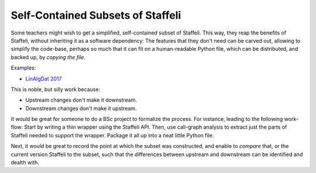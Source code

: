 Self-Contained Subsets of Staffeli
==================================

Some teachers might wish to get a simplified, self-contained subset of
Staffeli. This way, they reap the benefits of Staffeli, without inheriting it
as a software dependency: The features that they don't need can be carved out,
allowing to simplify the code-base, perhaps so much that it can fit on a
human-readable Python file, which can be distributed, and backed up, by
*copying the file*.

Examples:

* `LinAlgDat 2017 <linalg17>`__

This is noble, but silly work because:

* Upstream changes don't make it downstream.
* Downstream changes don't make it upstream.

It would be great for someone to do a BSc project to formalize the process. For
instance, leading to the following work-flow: Start by writing a thin wrapper
using the Staffeli API. Then, use call-graph analysis to extract just the parts
of Staffeli needed to support the wrapper. Package it all up into a neat little
Python file.

Next, it would be great to record the point at which the subset was
constructed, and enable to *compare* that, or the current version Staffeli to
the subset, such that the differences between upstream and downstream can be
identified and dealth with.

